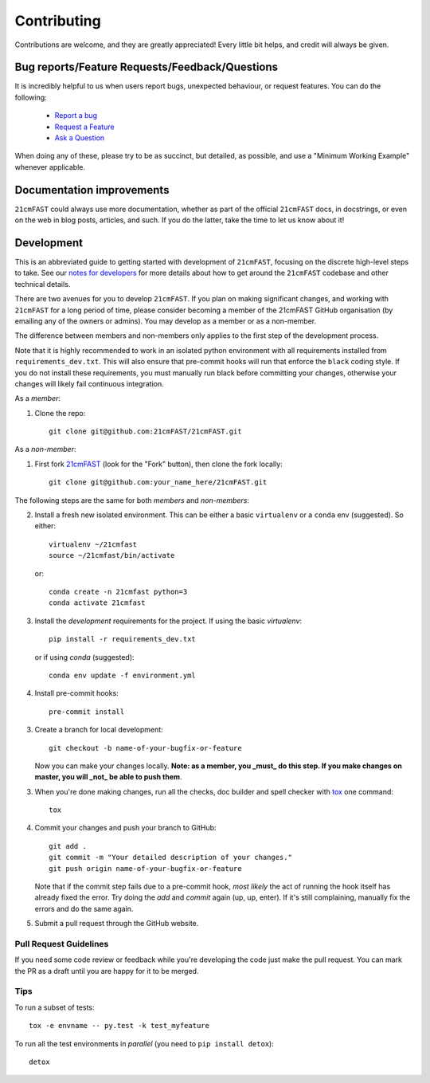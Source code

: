 ============
Contributing
============

Contributions are welcome, and they are greatly appreciated! Every
little bit helps, and credit will always be given.

Bug reports/Feature Requests/Feedback/Questions
===============================================
It is incredibly helpful to us when users report bugs, unexpected behaviour, or request
features. You can do the following:

    * `Report a bug <https://github.com/21cmFAST/21cmFAST/issues/new?template=bug_report.md>`_
    * `Request a Feature <https://github.com/21cmFAST/21cmFAST/issues/new?template=feature_request.md>`_
    * `Ask a Question <https://github.com/21cmFAST/21cmFAST/issues/new?template=question.md>`_

When doing any of these, please try to be as succinct, but detailed, as possible, and use
a "Minimum Working Example" whenever applicable.

Documentation improvements
==========================

``21cmFAST`` could always use more documentation, whether as part of the
official ``21cmFAST`` docs, in docstrings, or even on the web in blog posts,
articles, and such. If you do the latter, take the time to let us know about it!

Development
===========

This is an abbreviated guide to getting started with development of ``21cmFAST``,
focusing on the discrete high-level steps to take. See our
`notes for developers <https://21cmfast.readthedocs.org/en/latest/notes_for_developers>`_
for more details about how to get around the ``21cmFAST`` codebase and other
technical details.

There are two avenues for you to develop ``21cmFAST``. If you plan on making significant
changes, and working with ``21cmFAST`` for a long period of time, please consider
becoming a member of the 21cmFAST GitHub organisation (by emailing any of the owners
or admins). You may develop as a member or as a non-member.

The difference between members and non-members only applies to the first step
of the development process.

Note that it is highly recommended to work in an isolated python environment with
all requirements installed from ``requirements_dev.txt``. This will also ensure that
pre-commit hooks will run that enforce the ``black`` coding style. If you do not
install these requirements, you must manually run black before committing your changes,
otherwise your changes will likely fail continuous integration.

As a *member*:

1. Clone the repo::

    git clone git@github.com:21cmFAST/21cmFAST.git

As a *non-member*:

1. First fork `21cmFAST <https://github.com/21cmFAST/21cmFAST>`_
   (look for the "Fork" button), then clone the fork locally::

    git clone git@github.com:your_name_here/21cmFAST.git

The following steps are the same for both *members* and *non-members*:

2. Install a fresh new isolated environment. This can be either a basic ``virtualenv``
   or a ``conda`` env (suggested). So either::

       virtualenv ~/21cmfast
       source ~/21cmfast/bin/activate

   or::

       conda create -n 21cmfast python=3
       conda activate 21cmfast

3. Install the *development* requirements for the project. If using the basic `virtualenv`::

    pip install -r requirements_dev.txt

   or if using `conda` (suggested)::

    conda env update -f environment.yml

4. Install pre-commit hooks::

    pre-commit install

3. Create a branch for local development::

    git checkout -b name-of-your-bugfix-or-feature

   Now you can make your changes locally. **Note: as a member, you _must_ do this step. If you
   make changes on master, you will _not_ be able to push them**.

3. When you're done making changes, run all the checks, doc builder and spell checker
   with `tox <http://tox.readthedocs.io/en/latest/install.html>`_ one command::

    tox

4. Commit your changes and push your branch to GitHub::

    git add .
    git commit -m "Your detailed description of your changes."
    git push origin name-of-your-bugfix-or-feature

   Note that if the commit step fails due to a pre-commit hook, *most likely* the act
   of running the hook itself has already fixed the error. Try doing the `add` and
   `commit` again (up, up, enter). If it's still complaining, manually fix the errors
   and do the same again.

5. Submit a pull request through the GitHub website.

Pull Request Guidelines
-----------------------

If you need some code review or feedback while you're developing the code just make the
pull request. You can mark the PR as a draft until you are happy for it to be merged.

Tips
----

To run a subset of tests::

    tox -e envname -- py.test -k test_myfeature

To run all the test environments in *parallel* (you need to ``pip install detox``)::

    detox
